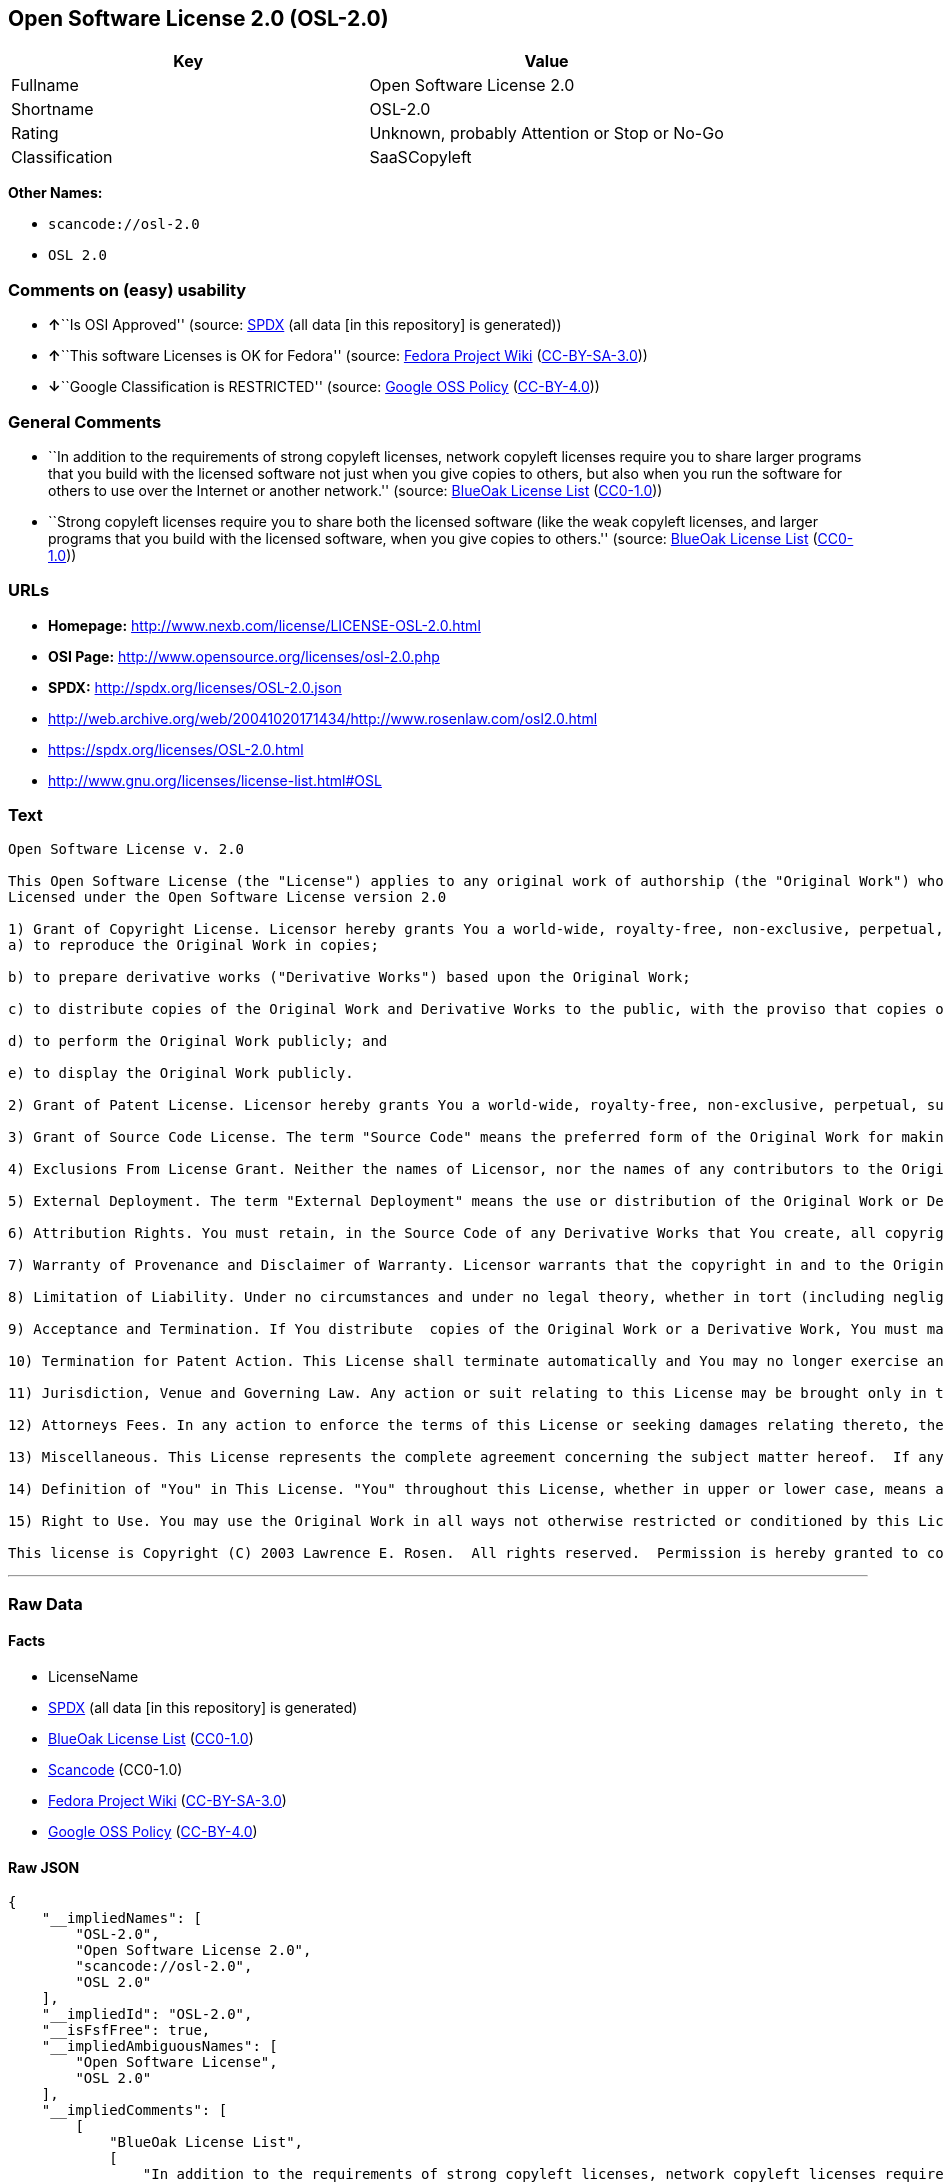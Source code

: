 == Open Software License 2.0 (OSL-2.0)

[cols=",",options="header",]
|===
|Key |Value
|Fullname |Open Software License 2.0
|Shortname |OSL-2.0
|Rating |Unknown, probably Attention or Stop or No-Go
|Classification |SaaSCopyleft
|===

*Other Names:*

* `+scancode://osl-2.0+`
* `+OSL 2.0+`

=== Comments on (easy) usability

* **↑**``Is OSI Approved'' (source:
https://spdx.org/licenses/OSL-2.0.html[SPDX] (all data [in this
repository] is generated))
* **↑**``This software Licenses is OK for Fedora'' (source:
https://fedoraproject.org/wiki/Licensing:Main?rd=Licensing[Fedora
Project Wiki]
(https://creativecommons.org/licenses/by-sa/3.0/legalcode[CC-BY-SA-3.0]))
* **↓**``Google Classification is RESTRICTED'' (source:
https://opensource.google.com/docs/thirdparty/licenses/[Google OSS
Policy]
(https://creativecommons.org/licenses/by/4.0/legalcode[CC-BY-4.0]))

=== General Comments

* ``In addition to the requirements of strong copyleft licenses, network
copyleft licenses require you to share larger programs that you build
with the licensed software not just when you give copies to others, but
also when you run the software for others to use over the Internet or
another network.'' (source: https://blueoakcouncil.org/copyleft[BlueOak
License List]
(https://raw.githubusercontent.com/blueoakcouncil/blue-oak-list-npm-package/master/LICENSE[CC0-1.0]))
* ``Strong copyleft licenses require you to share both the licensed
software (like the weak copyleft licenses, and larger programs that you
build with the licensed software, when you give copies to others.''
(source: https://blueoakcouncil.org/copyleft[BlueOak License List]
(https://raw.githubusercontent.com/blueoakcouncil/blue-oak-list-npm-package/master/LICENSE[CC0-1.0]))

=== URLs

* *Homepage:* http://www.nexb.com/license/LICENSE-OSL-2.0.html
* *OSI Page:* http://www.opensource.org/licenses/osl-2.0.php
* *SPDX:* http://spdx.org/licenses/OSL-2.0.json
* http://web.archive.org/web/20041020171434/http://www.rosenlaw.com/osl2.0.html
* https://spdx.org/licenses/OSL-2.0.html
* http://www.gnu.org/licenses/license-list.html#OSL

=== Text

....
Open Software License v. 2.0

This Open Software License (the "License") applies to any original work of authorship (the "Original Work") whose owner (the "Licensor") has placed the following notice immediately following the copyright notice for the Original Work:
Licensed under the Open Software License version 2.0

1) Grant of Copyright License. Licensor hereby grants You a world-wide, royalty-free, non-exclusive, perpetual, sublicenseable license to do the following:
a) to reproduce the Original Work in copies;

b) to prepare derivative works ("Derivative Works") based upon the Original Work;

c) to distribute copies of the Original Work and Derivative Works to the public, with the proviso that copies of Original Work or Derivative Works that You distribute shall be licensed under the Open Software License;

d) to perform the Original Work publicly; and

e) to display the Original Work publicly.

2) Grant of Patent License. Licensor hereby grants You a world-wide, royalty-free, non-exclusive, perpetual, sublicenseable license, under patent claims owned or controlled by the Licensor that are embodied in the Original Work as furnished by the Licensor, to make, use, sell and offer for sale the Original Work and Derivative Works.

3) Grant of Source Code License. The term "Source Code" means the preferred form of the Original Work for making modifications to it and all available documentation describing how to modify the Original Work.  Licensor hereby agrees to provide a machine-readable copy of the Source Code of the Original Work along with each copy of the Original Work that Licensor distributes.  Licensor reserves the right to satisfy this obligation by placing a machine-readable copy of the Source Code in an information repository reasonably calculated to permit inexpensive and convenient access by You for as long as Licensor continues to distribute the Original Work, and by publishing the address of that information repository in a notice immediately following the copyright notice that applies to the Original Work.

4) Exclusions From License Grant. Neither the names of Licensor, nor the names of any contributors to the Original Work, nor any of their trademarks or service marks, may be used to endorse or promote products derived from this Original Work without express prior written permission of the Licensor.  Nothing in this License shall be deemed to grant any rights to trademarks, copyrights, patents, trade secrets or any other intellectual property of Licensor except as expressly stated herein.  No patent license is granted to make, use, sell or offer to sell embodiments of any patent claims other than the licensed claims defined in Section 2.  No right is granted to the trademarks of Licensor even if such marks are included in the Original Work.  Nothing in this License shall be interpreted to prohibit Licensor from licensing under different terms from this License any Original Work that Licensor otherwise would have a right to license.

5) External Deployment. The term "External Deployment" means the use or distribution of the Original Work or Derivative Works in any way such that the Original Work or Derivative Works may be used by anyone other than You, whether the Original Work or Derivative Works are distributed to those persons or made available as an application intended for use over a computer network.  As an express condition for the grants of license hereunder, You agree that any External Deployment by You of a Derivative Work shall be deemed a distribution and shall be licensed to all under the terms of this License, as prescribed in section 1(c) herein.

6) Attribution Rights. You must retain, in the Source Code of any Derivative Works that You create, all copyright, patent or trademark notices from the Source Code of the Original Work, as well as any notices of licensing and any descriptive text identified therein as an "Attribution Notice."  You must cause the Source Code for any Derivative Works that You create to carry a prominent Attribution Notice reasonably calculated to inform recipients that You have modified the Original Work.

7) Warranty of Provenance and Disclaimer of Warranty. Licensor warrants that the copyright in and to the Original Work and the patent rights granted herein by Licensor are owned by the Licensor or are sublicensed to You under the terms of this License with the permission of the contributor(s) of those copyrights and patent rights.  Except as expressly stated in the immediately proceeding sentence, the Original Work is provided under this License on an "AS IS" BASIS and WITHOUT WARRANTY, either express or implied, including, without limitation, the warranties of NON-INFRINGEMENT, MERCHANTABILITY or FITNESS FOR A PARTICULAR PURPOSE.  THE ENTIRE RISK AS TO THE QUALITY OF THE ORIGINAL WORK IS WITH YOU.  This DISCLAIMER OF WARRANTY constitutes an essential part of this License.  No license to Original Work is granted hereunder except under this disclaimer.

8) Limitation of Liability. Under no circumstances and under no legal theory, whether in tort (including negligence), contract, or otherwise, shall the Licensor be liable to any person for any direct, indirect, special, incidental, or consequential damages of any character arising as a result of this License or the use of the Original Work including, without limitation, damages for loss of goodwill, work stoppage, computer failure or malfunction, or any and all other commercial damages or losses.  This limitation of liability shall not apply to liability for death or personal injury resulting from Licensor's negligence to the extent applicable law prohibits such limitation.  Some jurisdictions do not allow the exclusion or limitation of incidental or consequential damages, so this exclusion and limitation may not apply to You.

9) Acceptance and Termination. If You distribute  copies of the Original Work or a Derivative Work, You must make a reasonable effort under the circumstances to obtain the express assent of recipients to the terms of this License.  Nothing else but this License (or another written agreement between Licensor and You) grants You permission to create Derivative Works based upon the Original Work or to exercise any of the rights granted in Section 1 herein, and any attempt to do so except under the terms of this License (or another written agreement between Licensor and You) is expressly prohibited by U.S. copyright law, the equivalent laws of other countries, and by international treaty.  Therefore, by exercising any of the rights granted to You in Section 1 herein, You indicate Your acceptance of this License and all of its terms and conditions.  This License shall terminate immediately and you may no longer exercise any of the rights granted to You by this License upon Your failure to honor the proviso in Section 1(c) herein.

10) Termination for Patent Action. This License shall terminate automatically and You may no longer exercise any of the rights granted to You by this License as of the date You commence an action, including a cross-claim or counterclaim, for patent infringement (i) against Licensor with respect to a patent applicable to software or (ii) against any entity with respect to a patent applicable to the Original Work (but excluding combinations of the Original Work with other software or hardware).

11) Jurisdiction, Venue and Governing Law. Any action or suit relating to this License may be brought only in the courts of a jurisdiction wherein the Licensor resides or in which Licensor conducts its primary business, and under the laws of that jurisdiction excluding its conflict-of-law provisions.  The application of the United Nations Convention on Contracts for the International Sale of Goods is expressly excluded.  Any use of the Original Work outside the scope of this License or after its termination shall be subject to the requirements and penalties of the U.S. Copyright Act, 17 U.S.C.  101 et seq., the equivalent laws of other countries, and international treaty.  This section shall survive the termination of this License.

12) Attorneys Fees. In any action to enforce the terms of this License or seeking damages relating thereto, the prevailing party shall be entitled to recover its costs and expenses, including, without limitation, reasonable attorneys' fees and costs incurred in connection with such action, including any appeal of such action.  This section shall survive the termination of this License.

13) Miscellaneous. This License represents the complete agreement concerning the subject matter hereof.  If any provision of this License is held to be unenforceable, such provision shall be reformed only to the extent necessary to make it enforceable.

14) Definition of "You" in This License. "You" throughout this License, whether in upper or lower case, means an individual or a legal entity exercising rights under, and complying with all of the terms of, this License.  For legal entities, "You" includes any entity that controls, is controlled by, or is under common control with you.  For purposes of this definition, "control" means (i) the power, direct or indirect, to cause the direction or management of such entity, whether by contract or otherwise, or (ii) ownership of fifty percent (50%) or more of the outstanding shares, or (iii) beneficial ownership of such entity.

15) Right to Use. You may use the Original Work in all ways not otherwise restricted or conditioned by this License or by law, and Licensor promises not to interfere with or be responsible for such uses by You.

This license is Copyright (C) 2003 Lawrence E. Rosen.  All rights reserved.  Permission is hereby granted to copy and distribute this license without modification.  This license may not be modified without the express written permission of its copyright owner.
....

'''''

=== Raw Data

==== Facts

* LicenseName
* https://spdx.org/licenses/OSL-2.0.html[SPDX] (all data [in this
repository] is generated)
* https://blueoakcouncil.org/copyleft[BlueOak License List]
(https://raw.githubusercontent.com/blueoakcouncil/blue-oak-list-npm-package/master/LICENSE[CC0-1.0])
* https://github.com/nexB/scancode-toolkit/blob/develop/src/licensedcode/data/licenses/osl-2.0.yml[Scancode]
(CC0-1.0)
* https://fedoraproject.org/wiki/Licensing:Main?rd=Licensing[Fedora
Project Wiki]
(https://creativecommons.org/licenses/by-sa/3.0/legalcode[CC-BY-SA-3.0])
* https://opensource.google.com/docs/thirdparty/licenses/[Google OSS
Policy]
(https://creativecommons.org/licenses/by/4.0/legalcode[CC-BY-4.0])

==== Raw JSON

....
{
    "__impliedNames": [
        "OSL-2.0",
        "Open Software License 2.0",
        "scancode://osl-2.0",
        "OSL 2.0"
    ],
    "__impliedId": "OSL-2.0",
    "__isFsfFree": true,
    "__impliedAmbiguousNames": [
        "Open Software License",
        "OSL 2.0"
    ],
    "__impliedComments": [
        [
            "BlueOak License List",
            [
                "In addition to the requirements of strong copyleft licenses, network copyleft licenses require you to share larger programs that you build with the licensed software not just when you give copies to others, but also when you run the software for others to use over the Internet or another network.",
                "Strong copyleft licenses require you to share both the licensed software (like the weak copyleft licenses, and larger programs that you build with the licensed software, when you give copies to others."
            ]
        ]
    ],
    "facts": {
        "LicenseName": {
            "implications": {
                "__impliedNames": [
                    "OSL-2.0"
                ],
                "__impliedId": "OSL-2.0"
            },
            "shortname": "OSL-2.0",
            "otherNames": []
        },
        "SPDX": {
            "isSPDXLicenseDeprecated": false,
            "spdxFullName": "Open Software License 2.0",
            "spdxDetailsURL": "http://spdx.org/licenses/OSL-2.0.json",
            "_sourceURL": "https://spdx.org/licenses/OSL-2.0.html",
            "spdxLicIsOSIApproved": true,
            "spdxSeeAlso": [
                "http://web.archive.org/web/20041020171434/http://www.rosenlaw.com/osl2.0.html"
            ],
            "_implications": {
                "__impliedNames": [
                    "OSL-2.0",
                    "Open Software License 2.0"
                ],
                "__impliedId": "OSL-2.0",
                "__impliedJudgement": [
                    [
                        "SPDX",
                        {
                            "tag": "PositiveJudgement",
                            "contents": "Is OSI Approved"
                        }
                    ]
                ],
                "__isOsiApproved": true,
                "__impliedURLs": [
                    [
                        "SPDX",
                        "http://spdx.org/licenses/OSL-2.0.json"
                    ],
                    [
                        null,
                        "http://web.archive.org/web/20041020171434/http://www.rosenlaw.com/osl2.0.html"
                    ]
                ]
            },
            "spdxLicenseId": "OSL-2.0"
        },
        "Fedora Project Wiki": {
            "GPLv2 Compat?": "NO",
            "rating": "Good",
            "Upstream URL": "http://www.nexb.com/license/LICENSE-OSL-2.0.html",
            "GPLv3 Compat?": "NO",
            "Short Name": "OSL 2.0",
            "licenseType": "license",
            "_sourceURL": "https://fedoraproject.org/wiki/Licensing:Main?rd=Licensing",
            "Full Name": "Open Software License 2.0",
            "FSF Free?": "Yes",
            "_implications": {
                "__impliedNames": [
                    "Open Software License 2.0"
                ],
                "__isFsfFree": true,
                "__impliedAmbiguousNames": [
                    "OSL 2.0"
                ],
                "__impliedJudgement": [
                    [
                        "Fedora Project Wiki",
                        {
                            "tag": "PositiveJudgement",
                            "contents": "This software Licenses is OK for Fedora"
                        }
                    ]
                ]
            }
        },
        "Scancode": {
            "otherUrls": [
                "http://web.archive.org/web/20041020171434/http://www.rosenlaw.com/osl2.0.html",
                "http://www.gnu.org/licenses/license-list.html#OSL"
            ],
            "homepageUrl": "http://www.nexb.com/license/LICENSE-OSL-2.0.html",
            "shortName": "OSL 2.0",
            "textUrls": null,
            "text": "Open Software License v. 2.0\n\nThis Open Software License (the \"License\") applies to any original work of authorship (the \"Original Work\") whose owner (the \"Licensor\") has placed the following notice immediately following the copyright notice for the Original Work:\nLicensed under the Open Software License version 2.0\n\n1) Grant of Copyright License. Licensor hereby grants You a world-wide, royalty-free, non-exclusive, perpetual, sublicenseable license to do the following:\na) to reproduce the Original Work in copies;\n\nb) to prepare derivative works (\"Derivative Works\") based upon the Original Work;\n\nc) to distribute copies of the Original Work and Derivative Works to the public, with the proviso that copies of Original Work or Derivative Works that You distribute shall be licensed under the Open Software License;\n\nd) to perform the Original Work publicly; and\n\ne) to display the Original Work publicly.\n\n2) Grant of Patent License. Licensor hereby grants You a world-wide, royalty-free, non-exclusive, perpetual, sublicenseable license, under patent claims owned or controlled by the Licensor that are embodied in the Original Work as furnished by the Licensor, to make, use, sell and offer for sale the Original Work and Derivative Works.\n\n3) Grant of Source Code License. The term \"Source Code\" means the preferred form of the Original Work for making modifications to it and all available documentation describing how to modify the Original Work.  Licensor hereby agrees to provide a machine-readable copy of the Source Code of the Original Work along with each copy of the Original Work that Licensor distributes.  Licensor reserves the right to satisfy this obligation by placing a machine-readable copy of the Source Code in an information repository reasonably calculated to permit inexpensive and convenient access by You for as long as Licensor continues to distribute the Original Work, and by publishing the address of that information repository in a notice immediately following the copyright notice that applies to the Original Work.\n\n4) Exclusions From License Grant. Neither the names of Licensor, nor the names of any contributors to the Original Work, nor any of their trademarks or service marks, may be used to endorse or promote products derived from this Original Work without express prior written permission of the Licensor.  Nothing in this License shall be deemed to grant any rights to trademarks, copyrights, patents, trade secrets or any other intellectual property of Licensor except as expressly stated herein.  No patent license is granted to make, use, sell or offer to sell embodiments of any patent claims other than the licensed claims defined in Section 2.  No right is granted to the trademarks of Licensor even if such marks are included in the Original Work.  Nothing in this License shall be interpreted to prohibit Licensor from licensing under different terms from this License any Original Work that Licensor otherwise would have a right to license.\n\n5) External Deployment. The term \"External Deployment\" means the use or distribution of the Original Work or Derivative Works in any way such that the Original Work or Derivative Works may be used by anyone other than You, whether the Original Work or Derivative Works are distributed to those persons or made available as an application intended for use over a computer network.  As an express condition for the grants of license hereunder, You agree that any External Deployment by You of a Derivative Work shall be deemed a distribution and shall be licensed to all under the terms of this License, as prescribed in section 1(c) herein.\n\n6) Attribution Rights. You must retain, in the Source Code of any Derivative Works that You create, all copyright, patent or trademark notices from the Source Code of the Original Work, as well as any notices of licensing and any descriptive text identified therein as an \"Attribution Notice.\"  You must cause the Source Code for any Derivative Works that You create to carry a prominent Attribution Notice reasonably calculated to inform recipients that You have modified the Original Work.\n\n7) Warranty of Provenance and Disclaimer of Warranty. Licensor warrants that the copyright in and to the Original Work and the patent rights granted herein by Licensor are owned by the Licensor or are sublicensed to You under the terms of this License with the permission of the contributor(s) of those copyrights and patent rights.  Except as expressly stated in the immediately proceeding sentence, the Original Work is provided under this License on an \"AS IS\" BASIS and WITHOUT WARRANTY, either express or implied, including, without limitation, the warranties of NON-INFRINGEMENT, MERCHANTABILITY or FITNESS FOR A PARTICULAR PURPOSE.  THE ENTIRE RISK AS TO THE QUALITY OF THE ORIGINAL WORK IS WITH YOU.  This DISCLAIMER OF WARRANTY constitutes an essential part of this License.  No license to Original Work is granted hereunder except under this disclaimer.\n\n8) Limitation of Liability. Under no circumstances and under no legal theory, whether in tort (including negligence), contract, or otherwise, shall the Licensor be liable to any person for any direct, indirect, special, incidental, or consequential damages of any character arising as a result of this License or the use of the Original Work including, without limitation, damages for loss of goodwill, work stoppage, computer failure or malfunction, or any and all other commercial damages or losses.  This limitation of liability shall not apply to liability for death or personal injury resulting from Licensor's negligence to the extent applicable law prohibits such limitation.  Some jurisdictions do not allow the exclusion or limitation of incidental or consequential damages, so this exclusion and limitation may not apply to You.\n\n9) Acceptance and Termination. If You distribute  copies of the Original Work or a Derivative Work, You must make a reasonable effort under the circumstances to obtain the express assent of recipients to the terms of this License.  Nothing else but this License (or another written agreement between Licensor and You) grants You permission to create Derivative Works based upon the Original Work or to exercise any of the rights granted in Section 1 herein, and any attempt to do so except under the terms of this License (or another written agreement between Licensor and You) is expressly prohibited by U.S. copyright law, the equivalent laws of other countries, and by international treaty.  Therefore, by exercising any of the rights granted to You in Section 1 herein, You indicate Your acceptance of this License and all of its terms and conditions.  This License shall terminate immediately and you may no longer exercise any of the rights granted to You by this License upon Your failure to honor the proviso in Section 1(c) herein.\n\n10) Termination for Patent Action. This License shall terminate automatically and You may no longer exercise any of the rights granted to You by this License as of the date You commence an action, including a cross-claim or counterclaim, for patent infringement (i) against Licensor with respect to a patent applicable to software or (ii) against any entity with respect to a patent applicable to the Original Work (but excluding combinations of the Original Work with other software or hardware).\n\n11) Jurisdiction, Venue and Governing Law. Any action or suit relating to this License may be brought only in the courts of a jurisdiction wherein the Licensor resides or in which Licensor conducts its primary business, and under the laws of that jurisdiction excluding its conflict-of-law provisions.  The application of the United Nations Convention on Contracts for the International Sale of Goods is expressly excluded.  Any use of the Original Work outside the scope of this License or after its termination shall be subject to the requirements and penalties of the U.S. Copyright Act, 17 U.S.C.  101 et seq., the equivalent laws of other countries, and international treaty.  This section shall survive the termination of this License.\n\n12) Attorneys Fees. In any action to enforce the terms of this License or seeking damages relating thereto, the prevailing party shall be entitled to recover its costs and expenses, including, without limitation, reasonable attorneys' fees and costs incurred in connection with such action, including any appeal of such action.  This section shall survive the termination of this License.\n\n13) Miscellaneous. This License represents the complete agreement concerning the subject matter hereof.  If any provision of this License is held to be unenforceable, such provision shall be reformed only to the extent necessary to make it enforceable.\n\n14) Definition of \"You\" in This License. \"You\" throughout this License, whether in upper or lower case, means an individual or a legal entity exercising rights under, and complying with all of the terms of, this License.  For legal entities, \"You\" includes any entity that controls, is controlled by, or is under common control with you.  For purposes of this definition, \"control\" means (i) the power, direct or indirect, to cause the direction or management of such entity, whether by contract or otherwise, or (ii) ownership of fifty percent (50%) or more of the outstanding shares, or (iii) beneficial ownership of such entity.\n\n15) Right to Use. You may use the Original Work in all ways not otherwise restricted or conditioned by this License or by law, and Licensor promises not to interfere with or be responsible for such uses by You.\n\nThis license is Copyright (C) 2003 Lawrence E. Rosen.  All rights reserved.  Permission is hereby granted to copy and distribute this license without modification.  This license may not be modified without the express written permission of its copyright owner.",
            "category": "Copyleft",
            "osiUrl": "http://www.opensource.org/licenses/osl-2.0.php",
            "owner": "Lawrence Rosen",
            "_sourceURL": "https://github.com/nexB/scancode-toolkit/blob/develop/src/licensedcode/data/licenses/osl-2.0.yml",
            "key": "osl-2.0",
            "name": "Open Software License 2.0",
            "spdxId": "OSL-2.0",
            "notes": null,
            "_implications": {
                "__impliedNames": [
                    "scancode://osl-2.0",
                    "OSL 2.0",
                    "OSL-2.0"
                ],
                "__impliedId": "OSL-2.0",
                "__impliedCopyleft": [
                    [
                        "Scancode",
                        "Copyleft"
                    ]
                ],
                "__calculatedCopyleft": "Copyleft",
                "__impliedText": "Open Software License v. 2.0\n\nThis Open Software License (the \"License\") applies to any original work of authorship (the \"Original Work\") whose owner (the \"Licensor\") has placed the following notice immediately following the copyright notice for the Original Work:\nLicensed under the Open Software License version 2.0\n\n1) Grant of Copyright License. Licensor hereby grants You a world-wide, royalty-free, non-exclusive, perpetual, sublicenseable license to do the following:\na) to reproduce the Original Work in copies;\n\nb) to prepare derivative works (\"Derivative Works\") based upon the Original Work;\n\nc) to distribute copies of the Original Work and Derivative Works to the public, with the proviso that copies of Original Work or Derivative Works that You distribute shall be licensed under the Open Software License;\n\nd) to perform the Original Work publicly; and\n\ne) to display the Original Work publicly.\n\n2) Grant of Patent License. Licensor hereby grants You a world-wide, royalty-free, non-exclusive, perpetual, sublicenseable license, under patent claims owned or controlled by the Licensor that are embodied in the Original Work as furnished by the Licensor, to make, use, sell and offer for sale the Original Work and Derivative Works.\n\n3) Grant of Source Code License. The term \"Source Code\" means the preferred form of the Original Work for making modifications to it and all available documentation describing how to modify the Original Work.  Licensor hereby agrees to provide a machine-readable copy of the Source Code of the Original Work along with each copy of the Original Work that Licensor distributes.  Licensor reserves the right to satisfy this obligation by placing a machine-readable copy of the Source Code in an information repository reasonably calculated to permit inexpensive and convenient access by You for as long as Licensor continues to distribute the Original Work, and by publishing the address of that information repository in a notice immediately following the copyright notice that applies to the Original Work.\n\n4) Exclusions From License Grant. Neither the names of Licensor, nor the names of any contributors to the Original Work, nor any of their trademarks or service marks, may be used to endorse or promote products derived from this Original Work without express prior written permission of the Licensor.  Nothing in this License shall be deemed to grant any rights to trademarks, copyrights, patents, trade secrets or any other intellectual property of Licensor except as expressly stated herein.  No patent license is granted to make, use, sell or offer to sell embodiments of any patent claims other than the licensed claims defined in Section 2.  No right is granted to the trademarks of Licensor even if such marks are included in the Original Work.  Nothing in this License shall be interpreted to prohibit Licensor from licensing under different terms from this License any Original Work that Licensor otherwise would have a right to license.\n\n5) External Deployment. The term \"External Deployment\" means the use or distribution of the Original Work or Derivative Works in any way such that the Original Work or Derivative Works may be used by anyone other than You, whether the Original Work or Derivative Works are distributed to those persons or made available as an application intended for use over a computer network.  As an express condition for the grants of license hereunder, You agree that any External Deployment by You of a Derivative Work shall be deemed a distribution and shall be licensed to all under the terms of this License, as prescribed in section 1(c) herein.\n\n6) Attribution Rights. You must retain, in the Source Code of any Derivative Works that You create, all copyright, patent or trademark notices from the Source Code of the Original Work, as well as any notices of licensing and any descriptive text identified therein as an \"Attribution Notice.\"  You must cause the Source Code for any Derivative Works that You create to carry a prominent Attribution Notice reasonably calculated to inform recipients that You have modified the Original Work.\n\n7) Warranty of Provenance and Disclaimer of Warranty. Licensor warrants that the copyright in and to the Original Work and the patent rights granted herein by Licensor are owned by the Licensor or are sublicensed to You under the terms of this License with the permission of the contributor(s) of those copyrights and patent rights.  Except as expressly stated in the immediately proceeding sentence, the Original Work is provided under this License on an \"AS IS\" BASIS and WITHOUT WARRANTY, either express or implied, including, without limitation, the warranties of NON-INFRINGEMENT, MERCHANTABILITY or FITNESS FOR A PARTICULAR PURPOSE.  THE ENTIRE RISK AS TO THE QUALITY OF THE ORIGINAL WORK IS WITH YOU.  This DISCLAIMER OF WARRANTY constitutes an essential part of this License.  No license to Original Work is granted hereunder except under this disclaimer.\n\n8) Limitation of Liability. Under no circumstances and under no legal theory, whether in tort (including negligence), contract, or otherwise, shall the Licensor be liable to any person for any direct, indirect, special, incidental, or consequential damages of any character arising as a result of this License or the use of the Original Work including, without limitation, damages for loss of goodwill, work stoppage, computer failure or malfunction, or any and all other commercial damages or losses.  This limitation of liability shall not apply to liability for death or personal injury resulting from Licensor's negligence to the extent applicable law prohibits such limitation.  Some jurisdictions do not allow the exclusion or limitation of incidental or consequential damages, so this exclusion and limitation may not apply to You.\n\n9) Acceptance and Termination. If You distribute  copies of the Original Work or a Derivative Work, You must make a reasonable effort under the circumstances to obtain the express assent of recipients to the terms of this License.  Nothing else but this License (or another written agreement between Licensor and You) grants You permission to create Derivative Works based upon the Original Work or to exercise any of the rights granted in Section 1 herein, and any attempt to do so except under the terms of this License (or another written agreement between Licensor and You) is expressly prohibited by U.S. copyright law, the equivalent laws of other countries, and by international treaty.  Therefore, by exercising any of the rights granted to You in Section 1 herein, You indicate Your acceptance of this License and all of its terms and conditions.  This License shall terminate immediately and you may no longer exercise any of the rights granted to You by this License upon Your failure to honor the proviso in Section 1(c) herein.\n\n10) Termination for Patent Action. This License shall terminate automatically and You may no longer exercise any of the rights granted to You by this License as of the date You commence an action, including a cross-claim or counterclaim, for patent infringement (i) against Licensor with respect to a patent applicable to software or (ii) against any entity with respect to a patent applicable to the Original Work (but excluding combinations of the Original Work with other software or hardware).\n\n11) Jurisdiction, Venue and Governing Law. Any action or suit relating to this License may be brought only in the courts of a jurisdiction wherein the Licensor resides or in which Licensor conducts its primary business, and under the laws of that jurisdiction excluding its conflict-of-law provisions.  The application of the United Nations Convention on Contracts for the International Sale of Goods is expressly excluded.  Any use of the Original Work outside the scope of this License or after its termination shall be subject to the requirements and penalties of the U.S. Copyright Act, 17 U.S.C.  101 et seq., the equivalent laws of other countries, and international treaty.  This section shall survive the termination of this License.\n\n12) Attorneys Fees. In any action to enforce the terms of this License or seeking damages relating thereto, the prevailing party shall be entitled to recover its costs and expenses, including, without limitation, reasonable attorneys' fees and costs incurred in connection with such action, including any appeal of such action.  This section shall survive the termination of this License.\n\n13) Miscellaneous. This License represents the complete agreement concerning the subject matter hereof.  If any provision of this License is held to be unenforceable, such provision shall be reformed only to the extent necessary to make it enforceable.\n\n14) Definition of \"You\" in This License. \"You\" throughout this License, whether in upper or lower case, means an individual or a legal entity exercising rights under, and complying with all of the terms of, this License.  For legal entities, \"You\" includes any entity that controls, is controlled by, or is under common control with you.  For purposes of this definition, \"control\" means (i) the power, direct or indirect, to cause the direction or management of such entity, whether by contract or otherwise, or (ii) ownership of fifty percent (50%) or more of the outstanding shares, or (iii) beneficial ownership of such entity.\n\n15) Right to Use. You may use the Original Work in all ways not otherwise restricted or conditioned by this License or by law, and Licensor promises not to interfere with or be responsible for such uses by You.\n\nThis license is Copyright (C) 2003 Lawrence E. Rosen.  All rights reserved.  Permission is hereby granted to copy and distribute this license without modification.  This license may not be modified without the express written permission of its copyright owner.",
                "__impliedURLs": [
                    [
                        "Homepage",
                        "http://www.nexb.com/license/LICENSE-OSL-2.0.html"
                    ],
                    [
                        "OSI Page",
                        "http://www.opensource.org/licenses/osl-2.0.php"
                    ],
                    [
                        null,
                        "http://web.archive.org/web/20041020171434/http://www.rosenlaw.com/osl2.0.html"
                    ],
                    [
                        null,
                        "http://www.gnu.org/licenses/license-list.html#OSL"
                    ]
                ]
            }
        },
        "BlueOak License List": {
            "url": "https://spdx.org/licenses/OSL-2.0.html",
            "familyName": "Open Software License",
            "_sourceURL": "https://blueoakcouncil.org/copyleft",
            "name": "Open Software License 2.0",
            "id": "OSL-2.0",
            "_implications": {
                "__impliedNames": [
                    "OSL-2.0",
                    "Open Software License 2.0"
                ],
                "__impliedAmbiguousNames": [
                    "Open Software License"
                ],
                "__impliedComments": [
                    [
                        "BlueOak License List",
                        [
                            "In addition to the requirements of strong copyleft licenses, network copyleft licenses require you to share larger programs that you build with the licensed software not just when you give copies to others, but also when you run the software for others to use over the Internet or another network.",
                            "Strong copyleft licenses require you to share both the licensed software (like the weak copyleft licenses, and larger programs that you build with the licensed software, when you give copies to others."
                        ]
                    ]
                ],
                "__impliedCopyleft": [
                    [
                        "BlueOak License List",
                        "SaaSCopyleft"
                    ]
                ],
                "__calculatedCopyleft": "SaaSCopyleft",
                "__impliedURLs": [
                    [
                        null,
                        "https://spdx.org/licenses/OSL-2.0.html"
                    ]
                ]
            },
            "CopyleftKind": "SaaSCopyleft"
        },
        "Google OSS Policy": {
            "rating": "RESTRICTED",
            "_sourceURL": "https://opensource.google.com/docs/thirdparty/licenses/",
            "id": "OSL-2.0",
            "_implications": {
                "__impliedNames": [
                    "OSL-2.0"
                ],
                "__impliedJudgement": [
                    [
                        "Google OSS Policy",
                        {
                            "tag": "NegativeJudgement",
                            "contents": "Google Classification is RESTRICTED"
                        }
                    ]
                ]
            }
        }
    },
    "__impliedJudgement": [
        [
            "Fedora Project Wiki",
            {
                "tag": "PositiveJudgement",
                "contents": "This software Licenses is OK for Fedora"
            }
        ],
        [
            "Google OSS Policy",
            {
                "tag": "NegativeJudgement",
                "contents": "Google Classification is RESTRICTED"
            }
        ],
        [
            "SPDX",
            {
                "tag": "PositiveJudgement",
                "contents": "Is OSI Approved"
            }
        ]
    ],
    "__impliedCopyleft": [
        [
            "BlueOak License List",
            "SaaSCopyleft"
        ],
        [
            "Scancode",
            "Copyleft"
        ]
    ],
    "__calculatedCopyleft": "SaaSCopyleft",
    "__isOsiApproved": true,
    "__impliedText": "Open Software License v. 2.0\n\nThis Open Software License (the \"License\") applies to any original work of authorship (the \"Original Work\") whose owner (the \"Licensor\") has placed the following notice immediately following the copyright notice for the Original Work:\nLicensed under the Open Software License version 2.0\n\n1) Grant of Copyright License. Licensor hereby grants You a world-wide, royalty-free, non-exclusive, perpetual, sublicenseable license to do the following:\na) to reproduce the Original Work in copies;\n\nb) to prepare derivative works (\"Derivative Works\") based upon the Original Work;\n\nc) to distribute copies of the Original Work and Derivative Works to the public, with the proviso that copies of Original Work or Derivative Works that You distribute shall be licensed under the Open Software License;\n\nd) to perform the Original Work publicly; and\n\ne) to display the Original Work publicly.\n\n2) Grant of Patent License. Licensor hereby grants You a world-wide, royalty-free, non-exclusive, perpetual, sublicenseable license, under patent claims owned or controlled by the Licensor that are embodied in the Original Work as furnished by the Licensor, to make, use, sell and offer for sale the Original Work and Derivative Works.\n\n3) Grant of Source Code License. The term \"Source Code\" means the preferred form of the Original Work for making modifications to it and all available documentation describing how to modify the Original Work.  Licensor hereby agrees to provide a machine-readable copy of the Source Code of the Original Work along with each copy of the Original Work that Licensor distributes.  Licensor reserves the right to satisfy this obligation by placing a machine-readable copy of the Source Code in an information repository reasonably calculated to permit inexpensive and convenient access by You for as long as Licensor continues to distribute the Original Work, and by publishing the address of that information repository in a notice immediately following the copyright notice that applies to the Original Work.\n\n4) Exclusions From License Grant. Neither the names of Licensor, nor the names of any contributors to the Original Work, nor any of their trademarks or service marks, may be used to endorse or promote products derived from this Original Work without express prior written permission of the Licensor.  Nothing in this License shall be deemed to grant any rights to trademarks, copyrights, patents, trade secrets or any other intellectual property of Licensor except as expressly stated herein.  No patent license is granted to make, use, sell or offer to sell embodiments of any patent claims other than the licensed claims defined in Section 2.  No right is granted to the trademarks of Licensor even if such marks are included in the Original Work.  Nothing in this License shall be interpreted to prohibit Licensor from licensing under different terms from this License any Original Work that Licensor otherwise would have a right to license.\n\n5) External Deployment. The term \"External Deployment\" means the use or distribution of the Original Work or Derivative Works in any way such that the Original Work or Derivative Works may be used by anyone other than You, whether the Original Work or Derivative Works are distributed to those persons or made available as an application intended for use over a computer network.  As an express condition for the grants of license hereunder, You agree that any External Deployment by You of a Derivative Work shall be deemed a distribution and shall be licensed to all under the terms of this License, as prescribed in section 1(c) herein.\n\n6) Attribution Rights. You must retain, in the Source Code of any Derivative Works that You create, all copyright, patent or trademark notices from the Source Code of the Original Work, as well as any notices of licensing and any descriptive text identified therein as an \"Attribution Notice.\"  You must cause the Source Code for any Derivative Works that You create to carry a prominent Attribution Notice reasonably calculated to inform recipients that You have modified the Original Work.\n\n7) Warranty of Provenance and Disclaimer of Warranty. Licensor warrants that the copyright in and to the Original Work and the patent rights granted herein by Licensor are owned by the Licensor or are sublicensed to You under the terms of this License with the permission of the contributor(s) of those copyrights and patent rights.  Except as expressly stated in the immediately proceeding sentence, the Original Work is provided under this License on an \"AS IS\" BASIS and WITHOUT WARRANTY, either express or implied, including, without limitation, the warranties of NON-INFRINGEMENT, MERCHANTABILITY or FITNESS FOR A PARTICULAR PURPOSE.  THE ENTIRE RISK AS TO THE QUALITY OF THE ORIGINAL WORK IS WITH YOU.  This DISCLAIMER OF WARRANTY constitutes an essential part of this License.  No license to Original Work is granted hereunder except under this disclaimer.\n\n8) Limitation of Liability. Under no circumstances and under no legal theory, whether in tort (including negligence), contract, or otherwise, shall the Licensor be liable to any person for any direct, indirect, special, incidental, or consequential damages of any character arising as a result of this License or the use of the Original Work including, without limitation, damages for loss of goodwill, work stoppage, computer failure or malfunction, or any and all other commercial damages or losses.  This limitation of liability shall not apply to liability for death or personal injury resulting from Licensor's negligence to the extent applicable law prohibits such limitation.  Some jurisdictions do not allow the exclusion or limitation of incidental or consequential damages, so this exclusion and limitation may not apply to You.\n\n9) Acceptance and Termination. If You distribute  copies of the Original Work or a Derivative Work, You must make a reasonable effort under the circumstances to obtain the express assent of recipients to the terms of this License.  Nothing else but this License (or another written agreement between Licensor and You) grants You permission to create Derivative Works based upon the Original Work or to exercise any of the rights granted in Section 1 herein, and any attempt to do so except under the terms of this License (or another written agreement between Licensor and You) is expressly prohibited by U.S. copyright law, the equivalent laws of other countries, and by international treaty.  Therefore, by exercising any of the rights granted to You in Section 1 herein, You indicate Your acceptance of this License and all of its terms and conditions.  This License shall terminate immediately and you may no longer exercise any of the rights granted to You by this License upon Your failure to honor the proviso in Section 1(c) herein.\n\n10) Termination for Patent Action. This License shall terminate automatically and You may no longer exercise any of the rights granted to You by this License as of the date You commence an action, including a cross-claim or counterclaim, for patent infringement (i) against Licensor with respect to a patent applicable to software or (ii) against any entity with respect to a patent applicable to the Original Work (but excluding combinations of the Original Work with other software or hardware).\n\n11) Jurisdiction, Venue and Governing Law. Any action or suit relating to this License may be brought only in the courts of a jurisdiction wherein the Licensor resides or in which Licensor conducts its primary business, and under the laws of that jurisdiction excluding its conflict-of-law provisions.  The application of the United Nations Convention on Contracts for the International Sale of Goods is expressly excluded.  Any use of the Original Work outside the scope of this License or after its termination shall be subject to the requirements and penalties of the U.S. Copyright Act, 17 U.S.C.  101 et seq., the equivalent laws of other countries, and international treaty.  This section shall survive the termination of this License.\n\n12) Attorneys Fees. In any action to enforce the terms of this License or seeking damages relating thereto, the prevailing party shall be entitled to recover its costs and expenses, including, without limitation, reasonable attorneys' fees and costs incurred in connection with such action, including any appeal of such action.  This section shall survive the termination of this License.\n\n13) Miscellaneous. This License represents the complete agreement concerning the subject matter hereof.  If any provision of this License is held to be unenforceable, such provision shall be reformed only to the extent necessary to make it enforceable.\n\n14) Definition of \"You\" in This License. \"You\" throughout this License, whether in upper or lower case, means an individual or a legal entity exercising rights under, and complying with all of the terms of, this License.  For legal entities, \"You\" includes any entity that controls, is controlled by, or is under common control with you.  For purposes of this definition, \"control\" means (i) the power, direct or indirect, to cause the direction or management of such entity, whether by contract or otherwise, or (ii) ownership of fifty percent (50%) or more of the outstanding shares, or (iii) beneficial ownership of such entity.\n\n15) Right to Use. You may use the Original Work in all ways not otherwise restricted or conditioned by this License or by law, and Licensor promises not to interfere with or be responsible for such uses by You.\n\nThis license is Copyright (C) 2003 Lawrence E. Rosen.  All rights reserved.  Permission is hereby granted to copy and distribute this license without modification.  This license may not be modified without the express written permission of its copyright owner.",
    "__impliedURLs": [
        [
            "SPDX",
            "http://spdx.org/licenses/OSL-2.0.json"
        ],
        [
            null,
            "http://web.archive.org/web/20041020171434/http://www.rosenlaw.com/osl2.0.html"
        ],
        [
            null,
            "https://spdx.org/licenses/OSL-2.0.html"
        ],
        [
            "Homepage",
            "http://www.nexb.com/license/LICENSE-OSL-2.0.html"
        ],
        [
            "OSI Page",
            "http://www.opensource.org/licenses/osl-2.0.php"
        ],
        [
            null,
            "http://www.gnu.org/licenses/license-list.html#OSL"
        ]
    ]
}
....

==== Dot Cluster Graph

../dot/OSL-2.0.svg